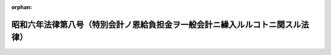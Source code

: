 .. _306AC0000000008_19310328_000000000000000:

:orphan:

==============================================================================
昭和六年法律第八号（特別会計ノ恩給負担金ヲ一般会計ニ繰入ルルコトニ関スル法律）
==============================================================================

.. raw:: html
    
    
    <main id="contentsLaw" class="active">
    <div id="innerDocument" class="active">
    
    
    
    
    <div style="margin-bottom: 12px;">
    <div id="lawTitleNo" style="font-size: 1.067rem; font-weight: bold;" class="_shokanBoxParent">昭和六年法律第八号<div class="_shokanBox"></div>
    <div class="_inyoBox" id="_inyo_"></div>
    </div>
    <div id="lawTitle" style="margin-left: 3rem; font-size: 1.5rem; font-weight: bold; line-height: 1.25em;" class="_shokanBoxParent">
    <span data-xpath="">昭和六年法律第八号（特別会計ノ恩給負担金ヲ一般会計ニ繰入ルルコトニ関スル法律）</span><div class="_shokanBox" id="_shokan_"><div class="_shokanBtnIcons"></div></div>
    <div class="_inyoBox" id="_inyo_"></div>
    </div>
    </div><section id="MainProvision" class="active MainProvision"><section class="active Paragraph"><div style="text-indent: 1em;" class="_div_ParagraphSentence _shokanBoxParent">
    <span data-xpath="">各特別会計ハ勅令ノ定ムル所ニ依リ当該会計ニ於テ俸給又ハ給料ヲ支弁シタル公務員若ハ之ニ準ズベキ者又ハ其ノ遺族ノ恩給（外国人恩給ヲ含ム）支払ニ充ツベキ金額ヲ一般会計ニ繰入ルルコトヲ得恩給法第十七条ノ規定ニ依リ国庫ノ分担スル金額ニ付亦同ジ</span><div class="_shokanBox" id="_shokan_"><div class="_shokanBtnIcons"></div></div>
    <div class="_inyoBox" id="_inyo_"></div>
    </div></section></section><section id="" class="active SupplProvision"><div class="_div_SupplProvisionLabel SupplProvisionLabel _shokanBoxParent" style="margin-bottom: 10px; margin-left: 3em; font-weight: bold;">
    <span data-xpath="">附　則</span><div class="_shokanBox" id="_shokan_"><div class="_shokanBtnIcons"></div></div>
    <div class="_inyoBox" id="_inyo_"></div>
    </div>
    <section class="active Paragraph"><div style="text-indent: 1em;" class="_div_ParagraphSentence _shokanBoxParent">
    <span data-xpath="">本法ハ昭和六年度ヨリ之ヲ施行ス</span><div class="_shokanBox" id="_shokan_"><div class="_shokanBtnIcons"></div></div>
    <div class="_inyoBox" id="_inyo_"></div>
    </div></section></section>
    
    
    
    
    
    </div>
    </main>
    
    
